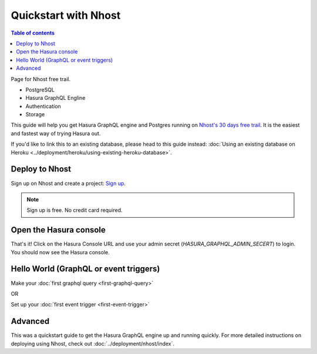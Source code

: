 Quickstart with Nhost
======================

.. contents:: Table of contents
  :backlinks: none
  :depth: 1
  :local:


Page for Nhost free trail.

- PostgreSQL
- Hasura GraphQL Engline
- Authentication
- Storage

This guide will help you get Hasura GraphQL engine and Postgres running on `Nhost's 30 days free trail <https://nhost.io/pricing#free>`_.
It is the easiest and fastest way of trying Hasura out.

If you'd like to link this to an existing database, please head to this guide instead:
:doc:`Using an existing database on Heroku <../deployment/heroku/using-existing-heroku-database>`.

Deploy to Nhost
----------------

Sign up on Nhost and create a project: `Sign up <https://app.nhost.io/register>`_.

.. note::
   Sign up is free. No credit card required.

.. thumbnail:: ../../../img/graphql/manual/getting-started/nhost-create-project.png

Open the Hasura console
-----------------------

That's it!  Click on the Hasura Console URL and use your admin secret (`HASURA_GRAPHQL_ADMIN_SECERT`) to login.
You should now see the Hasura console.

.. thumbnail:: ../../../img/graphql/manual/getting-started/nhost-go-to-hasura-console.png

Hello World (GraphQL or event triggers)
---------------------------------------

Make your :doc:`first graphql query <first-graphql-query>`

OR

Set up your :doc:`first event trigger <first-event-trigger>`

Advanced
--------

This was a quickstart guide to get the Hasura GraphQL engine up and running quickly. For more detailed instructions
on deploying using Nhost, check out :doc:`../deployment/nhost/index`.
